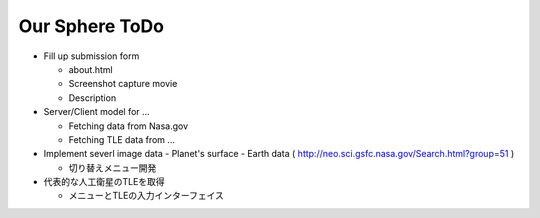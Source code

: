 ====
Our Sphere ToDo
====

- Fill up submission form

  - about.html
  - Screenshot capture movie
  - Description

- Server/Client model for ...

  - Fetching data from Nasa.gov
  - Fetching TLE data from ...

- Implement severl image data
  - Planet's surface
  - Earth data ( http://neo.sci.gsfc.nasa.gov/Search.html?group=51 )

  - 切り替えメニュー開発

- 代表的な人工衛星のTLEを取得

  - メニューとTLEの入力インターフェイス